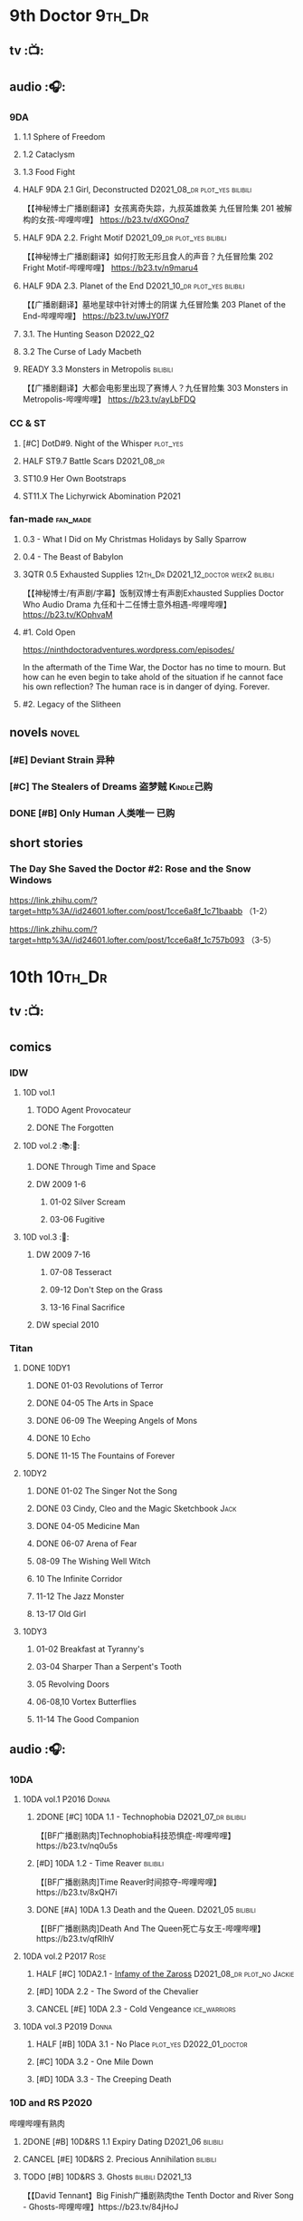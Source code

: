 * 9th Doctor :9th_Dr:
** tv :📺:
** audio :🎧:
*** 9DA
**** 1.1 Sphere of Freedom
**** 1.2 Cataclysm
**** 1.3 Food Fight
**** HALF 9DA 2.1 Girl, Deconstructed :D2021_08_dr:plot_yes:bilibili:

【【神秘博士广播剧翻译】女孩离奇失踪，九叔英雄救美 九任冒险集 201 被解构的女孩-哔哩哔哩】 https://b23.tv/dXGOnq7

**** HALF 9DA 2.2. Fright Motif :D2021_09_dr:plot_yes:bilibili:
SCHEDULED: <2021-10-01 Fri>

【【神秘博士广播剧翻译】如何打败无形且食人的声音？九任冒险集 202 Fright Motif-哔哩哔哩】 https://b23.tv/n9maru4

**** HALF 9DA 2.3. Planet of the End :D2021_10_dr:plot_yes:bilibili:
SCHEDULED: <2021-11-04 Thu>

【【广播剧翻译】墓地星球中针对博士的阴谋 九任冒险集 203 Planet of the End-哔哩哔哩】 https://b23.tv/uwJY0f7

**** 3.1. The Hunting Season :D2022_Q2:
**** 3.2 The Curse of Lady Macbeth
**** READY 3.3 Monsters in Metropolis :bilibili:

【【广播剧翻译】大都会电影里出现了赛博人？九任冒险集 303 Monsters in Metropolis-哔哩哔哩】 https://b23.tv/ayLbFDQ

*** CC & ST
**** [#C] DotD#9. Night of the Whisper :plot_yes:
:PROPERTIES:
:thetimescales: 7.6
:END:

**** HALF ST9.7 Battle Scars :D2021_08_dr:
**** ST10.9 Her Own Bootstraps
**** ST11.X The Lichyrwick Abomination :P2021:
*** fan-made :fan_made:
**** 0.3 - What I Did on My Christmas Holidays by Sally Sparrow
**** 0.4 - The Beast of Babylon
**** 3QTR 0.5 Exhausted Supplies :12th_Dr:D2021_12_doctor:week2:bilibili:
CLOSED: [2021-12-14 Tue 20:07] DEADLINE: <2021-12-08 Wed 20:05> SCHEDULED: <2021-12-10 Fri>

【【神秘博士/有声剧/字幕】饭制双博士有声剧Exhausted Supplies Doctor Who Audio Drama 九任和十二任博士意外相遇-哔哩哔哩】 https://b23.tv/KOphvaM 

**** #1. Cold Open

https://ninthdoctoradventures.wordpress.com/episodes/

In the aftermath of the Time War, the Doctor has no time to mourn. But how can he even begin to take ahold of the situation if he cannot face his own reflection? The human race is in danger of dying. Forever. 


**** #2. Legacy of the Slitheen
** novels :novel:
*** [#E] Deviant Strain 异种
:PROPERTIES:
:rating:   3.6
:END:

*** [#C] The Stealers of Dreams 盗梦贼 :Kindle己购:
:PROPERTIES:
:rating:   3.88
:END:

*** DONE [#B] Only Human 人类唯一 :已购:
:PROPERTIES:
:rating:   3.9
:END:

** short stories
*** The Day She Saved the Doctor #2: Rose and the Snow Windows

https://link.zhihu.com/?target=http%3A//id24601.lofter.com/post/1cce6a8f_1c71baabb （1-2）

https://link.zhihu.com/?target=http%3A//id24601.lofter.com/post/1cce6a8f_1c757b093 （3-5）

* 10th :10th_Dr:
** tv :📺:
** comics
*** IDW
**** 10D vol.1
***** TODO Agent Provocateur
***** DONE The Forgotten
CLOSED: [2020-08-16 Sun 13:54]

**** 10D vol.2 :📚:🛒:
:PROPERTIES:
:Bought:   Yes
:END:

***** DONE Through Time and Space
CLOSED: [2020-08-16 Sun 13:55]

***** DW 2009 1-6
****** 01-02 Silver Scream
****** 03-06 Fugitive
**** 10D vol.3 :🛒:
:PROPERTIES:
:Bought:   Yes
:END:

***** DW 2009 7-16
****** 07-08 Tesseract
****** 09-12 Don't Step on the Grass
****** 13-16 Final Sacrifice
***** DW special 2010
*** Titan
**** DONE 10DY1
CLOSED: [2020-08-16 Sun 17:00]

***** DONE 01-03 Revolutions of Terror
CLOSED: [2020-08-16 Sun 16:23]

***** DONE 04-05 The Arts in Space
CLOSED: [2020-08-16 Sun 16:23]

***** DONE 06-09 The Weeping Angels of Mons
CLOSED: [2020-08-16 Sun 16:23]

***** DONE 10 Echo
CLOSED: [2020-08-16 Sun 16:23]

***** DONE 11-15 The Fountains of Forever
CLOSED: [2020-08-16 Sun 16:23]

**** 10DY2
***** DONE 01-02 The Singer Not the Song
CLOSED: [2020-08-16 Sun 16:23]

***** DONE 03 Cindy, Cleo and the Magic Sketchbook :Jack:
CLOSED: [2020-08-16 Sun 16:23]

***** DONE 04-05 Medicine Man
CLOSED: [2020-08-16 Sun 16:23]

***** DONE 06-07 Arena of Fear
CLOSED: [2020-08-16 Sun 16:23]

***** 08-09 The Wishing Well Witch
***** 10 The Infinite Corridor
***** 11-12 The Jazz Monster
***** 13-17 Old Girl
**** 10DY3
***** 01-02 Breakfast at Tyranny's
***** 03-04 Sharper Than a Serpent's Tooth
***** 05 Revolving Doors
***** 06-08,10 Vortex Butterflies
***** 11-14 The Good Companion
** audio :🎧:
*** 10DA
**** 10DA vol.1 :P2016:Donna:
***** 2DONE [#C] 10DA 1.1 - Technophobia :D2021_07_dr:bilibili:
CLOSED: [2021-08-01 Sun 15:54]
:PROPERTIES:
:rating:   7.7
:END:

【[BF广播剧熟肉]Technophobia科技恐惧症-哔哩哔哩】https://b23.tv/nq0u5s

***** [#D] 10DA 1.2 - Time Reaver :bilibili:
:PROPERTIES:
:rating:   7.1
:END:

【[BF广播剧熟肉]Time Reaver时间掠夺-哔哩哔哩】https://b23.tv/8xQH7i

***** DONE [#A] 10DA 1.3 Death and the Queen. :D2021_05:bilibili:
CLOSED: <2021-05-29 Sat 23:26>
:PROPERTIES:
:rating:   8.5
:END:

【[BF广播剧熟肉]Death And The Queen死亡与女王-哔哩哔哩】https://b23.tv/qfRlhV

**** 10DA vol.2 :P2017:Rose:
***** HALF [#C] 10DA2.1 - _Infamy of the Zaross_ :D2021_08_dr:plot_no:Jackie:
:PROPERTIES:
:rating:   7.5
:END:

***** [#D] 10DA 2.2 - The Sword of the Chevalier
:PROPERTIES:
:rating:   7.1
:END:

***** CANCEL [#E] 10DA 2.3 - Cold Vengeance :ice_warriors:
CLOSED: [2021-06-18 Fri 10:22]
:PROPERTIES:
:rating:   6.3
:END:

**** 10DA vol.3 :P2019:Donna:
***** HALF [#B] 10DA 3.1 - No Place :plot_yes:D2022_01_doctor:
SCHEDULED: <2022-01-16 Sun>
:PROPERTIES:
:rating:   8.3
:END:

***** [#C] 10DA 3.2 - One Mile Down
:PROPERTIES:
:rating:   7.6
:END:

***** [#D] 10DA 3.3 - The Creeping Death
:PROPERTIES:
:rating:   7.2
:END:

*** 10D and RS :P2020:

哔哩哔哩有熟肉

**** 2DONE [#B] 10D&RS 1.1 Expiry Dating :D2021_06:bilibili:
CLOSED: <2021-07-09 Fri 23:11>

**** CANCEL [#E] 10D&RS 2. Precious Annihilation :bilibili:
CLOSED: [2021-06-18 Fri 10:25]
:PROPERTIES:
:rating:   6.5
:END:

**** TODO [#B] 10D&RS 3. Ghosts :bilibili:D2021_13:
SCHEDULED: <2021-09-30 Thu>
:PROPERTIES:
:rating:   8.3
:END:

【【David Tennant】Big Finish广播剧熟肉the Tenth Doctor and River Song - Ghosts-哔哩哔哩】https://b23.tv/84jHoJ

*** Dalek Universe :P2021:Anya:Mark_7:
**** The Dalek Protocol :4th_Dr:Leela:K9_1:plot_no:
SCHEDULED: <2021-11-08 Mon>

**** HALF [#B] DU 1.1 - Buying Time :plot_no:D2021_11_daleks:
SCHEDULED: <2021-11-06 Sat>
:PROPERTIES:
:rating:   8.4
:END:

**** HALF [#A] DU 1.2 - The Wrong Woman :D2022_01_extra:week2:
SCHEDULED: <2021-12-30 Thu>
:PROPERTIES:
:rating:   8.8
:END:

**** [#C] DU 1.3 - The House of Kingdom :D2021_12:week4:
SCHEDULED: <2021-12-31 Fri>
:PROPERTIES:
:rating:   7.9
:END:

**** [#D] DU2.1 - Cycle of Destruction
:PROPERTIES:
:rating:   7.2
:END:

**** [#A] DU2.2 - The Trojan Dalek
:PROPERTIES:
:rating:   8.6
:END:

**** [#A] DU2.3 - The Lost
:PROPERTIES:
:rating:   8.6
:END:

**** [#E] DU3.1 - The First Son
:PROPERTIES:
:rating:   6.9
:END:

**** [#C] DU3.2 - The Dalek Defense
:PROPERTIES:
:rating:   7.9
:END:

**** [#B] DU3.3 - The Triumph of Davros
:PROPERTIES:
:rating:   8.3
:END:

*** Out of Time
**** [#C] Out of Time 1 :P2020:bilibili:
:PROPERTIES:
:rating:   7.8
:END:

**** [#C] Out of Time 2 - The Gates of Hell :P2021:
:PROPERTIES:
:rating:   7.5
:END:

*** Tenth Doctor Classic Companions :P2022:
** novels :novel:
*** DONE [#B] 美丽的混沌 Beautiful Chaos :已购:Kindle己购:
:PROPERTIES:
:rating:   3.95
:END:

*** [#C] Shining Darkness 耀眼的黑暗
:PROPERTIES:
:rating:   3.84
:END:

*** [#B] The Story of Martha 玛莎的故事 :Kindle己购:
:PROPERTIES:
:rating:   3.90
:END:

*** [#B] Stone Rose 石中女神 :Kindle己购:
:PROPERTIES:
:rating:   3.9
:END:

*** Resurrection Cask 复活棺
*** DONE [#A] Prisoner of the Daleks 戴立克之囚 :已购:
CLOSED: <2021-10-16 Sat 10:18>
:PROPERTIES:
:rating:   4.1
:END:

* 11th :11th_Dr:
** tv :📺:
** audio
*** 3QTR ST10.5 Regeneration Impossible :D2021_08_extra:12th_Dr:
*** 11DC
*** 11DC vol.2 :P2021:
**** HALF [#D] 11DC 2.1 The Evolving Dead (?7.1) :D2021_09_dr:overdue:plot_no:
SCHEDULED: <2021-11-04 Thu>

**** HALF [#D] 11DC2.2 The Day Before They Came (?7.4) :D2022_01_doctor:
SCHEDULED: <2022-01-31 Mon>

**** [#E] The Melting Pot (?6.0)
:PROPERTIES:
:rating:   6.0
:END:

**** [#D] A Tragical History (?7.4)
** comics
*** IDW
**** Omnibus vol.1
***** DW2011 01-12
****** 01 Spam Filtered
****** 02-04 Ripper's Curse
****** 05 They Think It's All Over!
****** 06-08 When Worlds Collide
****** 09 Space Squid
****** 10-11 Body Snatched
****** 12 Silent Knight
***** DW special 2011
**** omnibus vol. 2
***** DW2011 13-16
****** 13-16 As Time Goes By :Silurians:
***** DW2012 01-08
****** 01-02 Hypothetical Gentleman
****** 03-04 The Doctor and the Nurse
****** 05-06 The Eye of Ashaya 
****** 07-08 Space Oddit
***** DW special 2012
**** Omnibus Vol.3 :🛒:
***** DW2012 09-16
****** DONE 09-10 Sky Jack
CLOSED: [2020-08-16 Sun 16:52]

****** DONE 11-14 Dead Man's Hand
CLOSED: [2020-08-16 Sun 16:52]

***** SDCC special
***** 50th Anniversary DVD special - Birthday Boy
***** DW special 2013 (The Girl Who Loved Doctor Who)
**** A Fairytale Life
**** Assimilation² (crossover with Star Trek)
*** Titan
**** DONE 11DY1
CLOSED: [2020-08-16 Sun 17:00]

**** DONE 11DY2 :War_Doctor:
CLOSED: [2020-08-16 Sun 17:00]

**** 11DY3
** novels :novel:
*** [#B] The Silent Stars Go By 寂静星辰飞过 :已购:
:PROPERTIES:
:rating:   3.95
:END:

*** [#C] Paradox Lost 悖论迷失
:PROPERTIES:
:rating:   3.88
:END:

*** [#E] Shroud of Sorrow 噬悲者
:PROPERTIES:
:rating:   3.65
:END:

*** [#A] 天使之触 Touched by Angles :已购:Kindle己购:
:PROPERTIES:
:rating:   4.10
:END:

*** [#C] 阿波罗23号 :Kindle己购:
:PROPERTIES:
:rating:   3.81
:END:

*** [#B] Borrowed Time 时间捕手 :🛒:
:PROPERTIES:
:rating:   3.98
:END:

* 12th Doctor :12th_Dr:
** tv :📺:
*** S10
**** DONE 10x11 World Enough and Time :cybermen:D2022_Q4:
CLOSED: <2021-09-23 Thu 11:39>

**** DONE 10x12 The Doctor Falls :Cybermen:D2022_Q4:
CLOSED: [2021-09-24 Fri 08:10]

** audio
*** 12DC vol.1
**** [#D] 1. The Charge of the Night Brigade
:PROPERTIES:
:rating:   7.3
:END:

**** [#C] 2. War Wounds
:PROPERTIES:
:rating:   7.5
:END:

**** [#D] 3. Distant Voices
:PROPERTIES:
:rating:   7.1
:END:

**** [#D] 4. Field Trip
:PROPERTIES:
:rating:   7.6
:END:

*** 12DC vol.2
**** HALF [#B] 12DC2.1. Flight to Calandra (?8.2) :D2021_11_doctor:
SCHEDULED: <2021-11-20 Sat>

**** 2.1 Split Second :D2022_02_doctor:
SCHEDULED: <2022-02-19 Sat>

**** The Weight of History.mp3
** novels :novel:
*** [#C] Silhouette 侧影 :已购:Kindle己购:
:PROPERTIES:
:rating:   3.80
:END:

*** [#C] The Blood Cell 血囚房 :Kindle己购:
:PROPERTIES:
:rating:   3.81
:END:

*** [#B] Deep Time 四维深渊 :🛒:
:PROPERTIES:
:rating:   3.9
:END:

*** [#B] The Shining Man 闪光的人
:PROPERTIES:
:rating:   3.9
:END:

* 13rd Doctor :13th_Dr:
** tv :📺:
*** TV S11
*** DONE Resolution :daleks:
CLOSED: [2021-01-30 Sat 09:15]

*** TV S12 :📺:
**** DONE [#C] 12x1-2 †6.6/6.5)
CLOSED: [2020-06-17 Wed 19:48]

**** DONE [#E] 12x3 Orphan 55  4.1
CLOSED: [2020-06-30 Tue 22:52]

**** DONE [#C] 12x4 Nikola Tesla's Night of Terror 6.5
CLOSED: [2020-07-01 Wed 21:35]

**** DONE [#A] 12x5 Fugitive of the Judoon †7.6
CLOSED: [2020-07-09 Thu 22:59]

**** DONE [#E] 12x06 Praxeus 5.2
CLOSED: [2020-07-19 Sun 17:55]

**** DONE [#D] 12x07 Can You Hear Me 5.8
CLOSED: <2020-08-02 Sun 18:40>

**** DONE [#B] 12x8 The Haunting of Villa Diodati †7.2)
CLOSED: <2020-07-16 Thu 17:56-21:56>

**** 12x09 Ascension of the Cybermen
**** 12x10 The Timeless Children
*** DONE Revolution of the Daleks (2021/01/01) :daleks:
CLOSED: <2021-01-09 Sat 16:24>

*** TV S13
**** DONE 13x01
CLOSED: <2021-11-27 Sat 19:35>

**** DONE 13x02
CLOSED: [2021-11-27 Sat 20:49]

**** DONE 13x03
CLOSED: <2021-12-07 Tue 18:43>

**** DONE 13x04
CLOSED: [2021-12-07 Tue 19:37]

**** DONE 13x05
CLOSED: <2021-12-10 Fri 20:53>

**** DONE 13x06
CLOSED: [2021-12-12 Sun 14:53]

** comics
*** Titan Comics :📚:Titan:
**** DONE The Many Lives of Doctor Who
CLOSED: [2020-07-19 Sun 22:59]

**** The Road to the 13th Doctor
**** DONE A New Beginning (13D 1-4) :13D:
CLOSED: [2020-06-20 Sat 20:37]

**** DONE 13DY1 5-8 Hidden Human History
CLOSED: [2020-06-26 Fri 15:37]

**** DONE Old Friends (13D 9-12)
CLOSED: [2020-07-01 Wed 18:45]

**** DONE holiday specials
CLOSED: [2020-08-02 Sun 16:17]

**** LATER 13DY2 1-4 A Little Help from My Friends :10th_Dr:
CLOSED: [2020-08-06 Thu 18:40]

**** DWC20 #1-4 Alternating Current
*** DWM Comics :📚:DWM:
**** DONE The Warmonger (531-534)
CLOSED: [2020-06-20 Sat 12:15]

**** DONE DWM535-539 Herald of Madness (535-539) :13D:
CLOSED: [2020-07-11 Sat 21:36]

**** DONE The Power of the Mobox (540-542)
CLOSED: [2020-06-23 Tue 14:47]

**** DONE Mistress of Chaos (DWM543-548)
CLOSED: [2020-07-12 Sun 11:56]

**** LATER The Piggybackers (DWM549-552)
CLOSED: [2020-08-06 Thu 18:40]

**** The White Dragon (DWM559-562)
**** The Forest Bride  (DWM570-571)
**** It's Behind You! (DWM572)
** novels
*** DONE [#B] 小说：美好博士 †3.97 :📔:
CLOSED: [2020-07-05 Sun 17:11]
:PROPERTIES:
:rating:   3.98
:END:

*** TODO [#A] At Childhood’s End
:PROPERTIES:
:rating:   4.02
:END:

** short stories
*** DONE 📄短篇：坠落时她想的事
CLOSED: [2020-06-21 Sun 06:04]

https://zhuanlan.zhihu.com/p/120135502

*** DONE 📄短篇：请按播放键
CLOSED: [2020-06-21 Sun 06:03]

https://tieba.baidu.com/p/6592330173

*** 短篇 The Terror of Umpty-Ums 翻译版

http://tieba.baidu.com/p/6610135518?share=9105&fr=share&see_lz=0&sfc=copy&client_type=2&client_version=11.1.8.2&st=1593736160&unique=58A318B2D019E66209DFAEB93AC228AE

